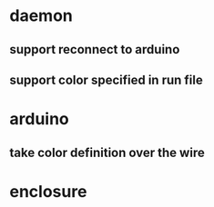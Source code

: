* daemon
** support reconnect to arduino
** support color specified in run file

* arduino
** take color definition over the wire

* enclosure
